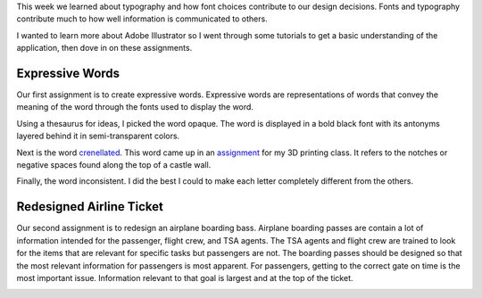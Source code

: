 .. title: Typography and Expression
.. slug: typography-and-expression
.. date: 2017-09-25 23:12:54 UTC-04:00
.. tags: itp, visual language
.. category:
.. link:
.. description: Visual Language Typography and Expression
.. type: text

This week we learned about typography and how font choices contribute to our design decisions. Fonts and typography contribute much to how well information is communicated to others.

I wanted to learn more about Adobe Illustrator so I went through some tutorials to get a basic understanding of the application, then dove in on these assignments.

Expressive Words
----------------

Our first assignment is to create expressive words. Expressive words are representations of words that convey the meaning of the word through the fonts used to display the word.

Using a thesaurus for ideas, I picked the word opaque. The word is displayed in a bold black font with its antonyms layered behind it in semi-transparent colors.

.. image:: /images/itp/visual_language/week3/opaque.png
  :width: 100%
  :align: center

.. TEASER_END

Next is the word `crenellated <https://en.wiktionary.org/wiki/crenellate>`_. This word came up in an `assignment <link://slug/introduction-to-rhino>`_ for my 3D printing class. It refers to the notches or negative spaces found along the top of a castle wall.

.. image:: /images/itp/visual_language/week3/crenellated.png
  :width: 100%
  :align: center

Finally, the word inconsistent. I did the best I could to make each letter completely different from the others.

.. image:: /images/itp/visual_language/week3/inconsistent.png
  :width: 100%
  :align: center

Redesigned Airline Ticket
-------------------------

Our second assignment is to redesign an airplane boarding bass. Airplane boarding passes are contain a lot of information intended for the passenger, flight crew, and TSA agents. The TSA agents and flight crew are trained to look for the items that are relevant for specific tasks but passengers are not. The boarding passes should be designed so that the most relevant information for passengers is most apparent. For passengers, getting to the correct gate on time is the most important issue. Information relevant to that goal is largest and at the top of the ticket.

.. image:: /images/itp/visual_language/week3/redesigned_boarding_pass.png
  :width: 100%
  :align: center
